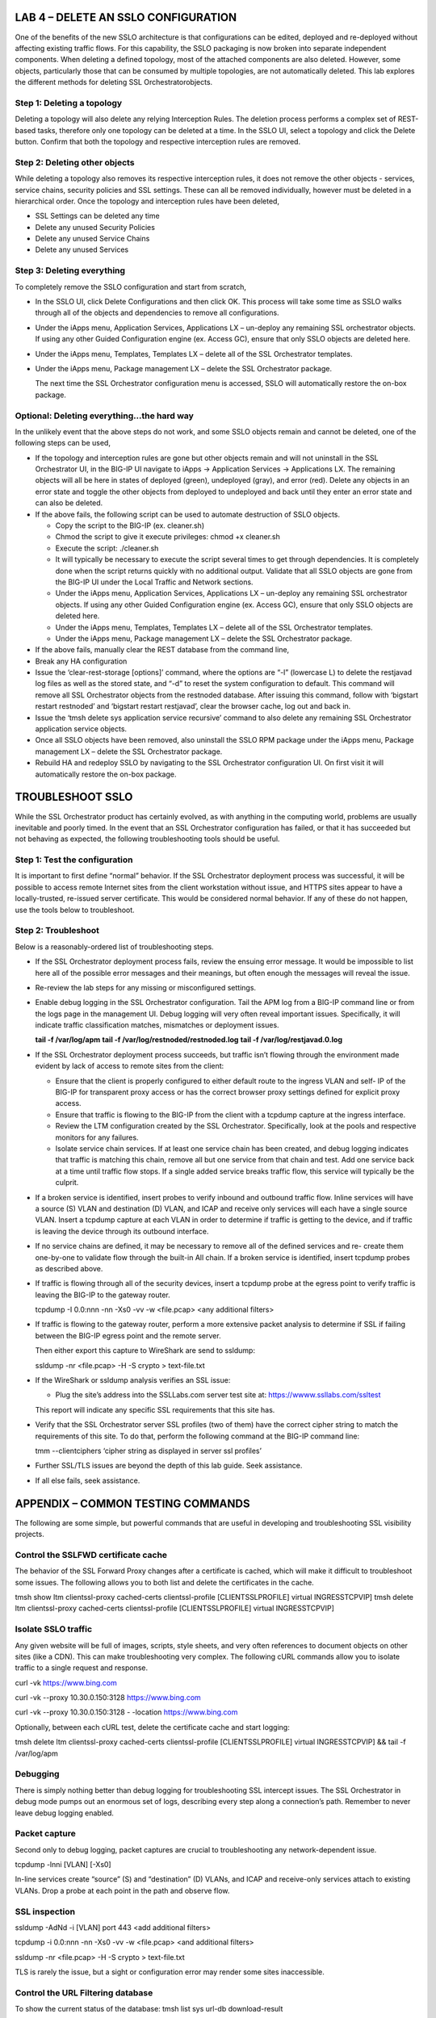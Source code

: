 LAB 4 – DELETE AN SSLO CONFIGURATION
====================================

One of the benefits of the new SSLO architecture is that
configurations can be edited, deployed and re-deployed without
affecting existing traffic flows. For this capability, the SSLO
packaging is now broken into separate independent components. When
deleting a defined topology, most of the attached components are
also deleted. However, some objects, particularly those that can be
consumed by multiple topologies, are not automatically deleted. This
lab explores the different methods for deleting SSL Orchestratorobjects.

Step 1: Deleting a topology
---------------------------

Deleting a topology will also delete any relying Interception Rules.
The deletion process performs a complex set of REST-based tasks,
therefore only one topology can be deleted at a time. In the SSLO
UI, select a topology and click the Delete button. Confirm that both
the topology and respective interception rules are removed.

Step 2: Deleting other objects
------------------------------

While deleting a topology also removes its respective interception
rules, it does not remove the other objects - services, service
chains, security policies and SSL settings. These can all be removed
individually, however must be deleted in a hierarchical order. Once
the topology and interception rules have been deleted,

-  SSL Settings can be deleted any time

-  Delete any unused Security Policies

-  Delete any unused Service Chains

-  Delete any unused Services

Step 3: Deleting everything
---------------------------

To completely remove the SSLO configuration and start from scratch,

-  In the SSLO UI, click Delete Configurations and then click OK. This
   process will take some time as SSLO walks through all of the
   objects and dependencies to remove all configurations.

-  Under the iApps menu, Application Services, Applications LX –
   un-deploy any remaining SSL orchestrator objects. If using any
   other Guided Configuration engine (ex. Access GC), ensure that
   only SSLO objects are deleted here.

-  Under the iApps menu, Templates, Templates LX – delete all of the SSL
   Orchestrator templates.

-  Under the iApps menu, Package management LX – delete the SSL
   Orchestrator package.

   The next time the SSL Orchestrator configuration menu is accessed,
   SSLO will automatically restore the on-box package.

Optional: Deleting everything…the hard way
------------------------------------------

In the unlikely event that the above steps do not work, and some
SSLO objects remain and cannot be deleted, one of the following
steps can be used,

-  If the topology and interception rules are gone but other objects
   remain and will not uninstall in the SSL Orchestrator UI, in the
   BIG-IP UI navigate to iApps -> Application Services -> Applications
   LX. The remaining objects will all be here in states of deployed
   (green), undeployed (gray), and error (red). Delete any objects in an
   error state and toggle the other objects from deployed to undeployed
   and back until they enter an error state and can also be deleted.

-  If the above fails, the following script can be used to automate
   destruction of SSLO objects.

   -  Copy the script to the BIG-IP (ex. cleaner.sh)

   -  Chmod the script to give it execute privileges: chmod +x
      cleaner.sh

   -  Execute the script: ./cleaner.sh

   -  It will typically be necessary to execute the script several times
      to get through dependencies. It is completely done when the script
      returns quickly with no additional output. Validate that all SSLO
      objects are gone from the BIG-IP UI under the Local Traffic and
      Network sections.

   -  Under the iApps menu, Application Services, Applications LX –
      un-deploy any remaining SSL orchestrator objects. If using any
      other Guided Configuration engine (ex. Access GC), ensure that
      only SSLO objects are deleted here.

   -  Under the iApps menu, Templates, Templates LX – delete all of the
      SSL Orchestrator templates.

   -  Under the iApps menu, Package management LX – delete the SSL
      Orchestrator package.

-  If the above fails, manually clear the REST database from the command
   line,

-  Break any HA configuration

-  Issue the ‘clear-rest-storage [options]’ command, where the options
   are “-l” (lowercase L) to delete the restjavad log files as well as
   the stored state, and “-d” to reset the system configuration to
   default. This command will remove all SSL Orchestrator objects from
   the restnoded database. After issuing this command, follow with
   ‘bigstart restart restnoded’ and ‘bigstart restart restjavad’, clear
   the browser cache, log out and back in.

-  Issue the ‘tmsh delete sys application service recursive’ command to
   also delete any remaining SSL Orchestrator application service
   objects.

-  Once all SSLO objects have been removed, also uninstall the SSLO RPM
   package under the iApps menu, Package management LX – delete the SSL
   Orchestrator package.

-  Rebuild HA and redeploy SSLO by navigating to the SSL Orchestrator
   configuration UI. On first visit it will automatically restore the
   on-box package.

TROUBLESHOOT SSLO
=================

While the SSL Orchestrator product has certainly evolved, as with
anything in the computing world, problems are usually inevitable and
poorly timed. In the event that an SSL Orchestrator configuration
has failed, or that it has succeeded but not behaving as expected,
the following troubleshooting tools should be useful.

Step 1: Test the configuration
------------------------------

It is important to first define “normal” behavior. If the SSL
Orchestrator deployment process was successful, it will be possible
to access remote Internet sites from the client workstation without
issue, and HTTPS sites appear to have a locally-trusted, re-issued
server certificate. This would be considered normal behavior. If any
of these do not happen, use the tools below to troubleshoot.

Step 2: Troubleshoot
--------------------

Below is a reasonably-ordered list of troubleshooting steps.

-  If the SSL Orchestrator deployment process fails, review the ensuing
   error message. It would be impossible to list here all of the
   possible error messages and their meanings, but often enough the
   messages will reveal the issue.

-  Re-review the lab steps for any missing or misconfigured settings.

-  Enable debug logging in the SSL Orchestrator configuration. Tail the
   APM log from a BIG-IP command line or from the logs page in the
   management UI. Debug logging will very often reveal important
   issues. Specifically, it will indicate traffic classification
   matches, mismatches or deployment issues.

   **tail -f /var/log/apm**
   **tail -f /var/log/restnoded/restnoded.log**
   **tail -f /var/log/restjavad.0.log**

-  If the SSL Orchestrator deployment process succeeds, but traffic
   isn’t flowing through the environment made evident by lack of
   access to remote sites from the client:

   -  Ensure that the client is properly configured to either default
      route to the ingress VLAN and self- IP of the BIG-IP for
      transparent proxy access or has the correct browser proxy
      settings defined for explicit proxy access.

   -  Ensure that traffic is flowing to the BIG-IP from the client with
      a tcpdump capture at the ingress interface.

   -  Review the LTM configuration created by the SSL Orchestrator.
      Specifically, look at the pools and respective monitors for
      any failures.

   -  Isolate service chain services. If at least one service chain has
      been created, and debug logging indicates that traffic is
      matching this chain, remove all but one service from that
      chain and test. Add one service back at a time until traffic
      flow stops. If a single added service breaks traffic flow,
      this service will typically be the culprit.

-  If a broken service is identified, insert probes to verify inbound
   and outbound traffic flow. Inline services will have a source (S)
   VLAN and destination (D) VLAN, and ICAP and receive only services
   will each have a single source VLAN. Insert a tcpdump capture at each
   VLAN in order to determine if traffic is getting to the device, and
   if traffic is leaving the device through its outbound interface.

-  If no service chains are defined, it may be necessary to remove all
   of the defined services and re- create them one-by-one to validate
   flow through the built-in All chain. If a broken service is
   identified, insert tcpdump probes as described above.

-  If traffic is flowing through all of the security devices, insert a
   tcpdump probe at the egress point to verify traffic is leaving the
   BIG-IP to the gateway router.

   tcpdump -I 0.0:nnn -nn -Xs0 -vv -w <file.pcap> <any additional filters>

-  If traffic is flowing to the gateway router, perform a more extensive
   packet analysis to determine if SSL if failing between the BIG-IP
   egress point and the remote server.

   Then either export this capture to WireShark are send to ssldump:

   ssldump -nr <file.pcap> -H -S crypto > text-file.txt

-  If the WireShark or ssldump analysis verifies an SSL issue:

   -  Plug the site’s address into the SSLLabs.com server test site at:
      `https://wwww.ssllabs.com/ssltest <http://www.ssllabs.com/ssltest/>`__

   This report will indicate any specific SSL requirements that this site has.

-  Verify that the SSL Orchestrator server SSL profiles (two of them)
   have the correct cipher string to match the requirements of this
   site. To do that, perform the following command at the BIG-IP command
   line:

   tmm --clientciphers ‘cipher string as displayed in server ssl profiles’

-  Further SSL/TLS issues are beyond the depth of this lab guide. Seek
   assistance.

-  If all else fails, seek assistance.

APPENDIX – COMMON TESTING COMMANDS
==================================

The following are some simple, but powerful commands that are useful
in developing and troubleshooting SSL visibility projects.

Control the SSLFWD certificate cache
------------------------------------

The behavior of the SSL Forward Proxy changes after a certificate is
cached, which will make it difficult to troubleshoot some issues.
The following allows you to both list and delete the certificates in
the cache.

tmsh show ltm clientssl-proxy cached-certs clientssl-profile [CLIENTSSLPROFILE] virtual INGRESSTCPVIP]
tmsh delete ltm clientssl-proxy cached-certs clientssl-profile [CLIENTSSLPROFILE] virtual INGRESSTCPVIP]

Isolate SSLO traffic
--------------------

Any given website will be full of images, scripts, style sheets, and
very often references to document objects on other sites (like a
CDN). This can make troubleshooting very complex. The following cURL
commands allow you to isolate traffic to a single request and response.

curl -vk https://www.bing.com

curl -vk --proxy 10.30.0.150:3128 https://www.bing.com

curl -vk --proxy 10.30.0.150:3128 - -location https://www.bing.com

Optionally, between each cURL test, delete the certificate cache and
start logging:

tmsh delete ltm clientssl-proxy cached-certs clientssl-profile [CLIENTSSLPROFILE] virtual INGRESSTCPVIP] && tail -f /var/log/apm

Debugging
---------

There is simply nothing better than debug logging for
troubleshooting SSL intercept issues. The SSL Orchestrator in debug
mode pumps out an enormous set of logs, describing every step along
a connection’s path. Remember to never leave debug logging enabled.

Packet capture
--------------

Second only to debug logging, packet captures are crucial to
troubleshooting any network-dependent issue.

tcpdump -lnni [VLAN] [-Xs0]

In-line services create “source” (S) and “destination” (D) VLANs,
and ICAP and receive-only services attach to existing VLANs. Drop a
probe at each point in the path and observe flow.

SSL inspection
--------------
ssldump -AdNd -i [VLAN] port 443 <add additional filters>

tcpdump -i 0.0:nnn -nn -Xs0 -vv -w <file.pcap> <and additional filters>

ssldump -nr <file.pcap> -H -S crypto > text-file.txt

TLS is rarely the issue, but a sight or configuration error may
render some sites inaccessible.

Control the URL Filtering database
----------------------------------

To show the current status of the database:
tmsh list sys url-db download-result

To initiate (force) the URL DB to update:
tmsh modify sys url-db download-schedule all stats true download-now true

To verify that the URL DB is actively updating:
tcpdup -lnni 0.0 port 80 and host 204.15.67.80

External testing
----------------

Plug the site’s address into SSLLabs.com server test site at
`https://wwww.ssllabs.com/ssltest <http://www.ssllabs.com/ssltest/>`__ to see if the site has any
unusual SSL/TLS requirements.

APPENDIX – ROUTING CONSIDERATIONS FOR LAYER 3 DEVICES
=====================================================

SSL Orchestrator sends all traffic through an inline layer 3 or HTTP
device in the same direction – entering through the inbound
interface. It is likely, therefore, that the layer 3 device may not
be able to correctly route both outbound (forward proxy) and inbound
(reverse proxy) traffic at the same time. Please see the appendix,
“Routing considerations for layer 3 devices” for more details. For
example, in a simple Linux-type environment there would be two
routes needed for SSLO:

-  The default gateway to send traffic back to SSLO through the
   service’s outbound interface

-  A static return route to allow client traffic to return through the
   service’s inbound interface Example:

   In the above, configured for an outbound traffic flow, the default
   gateway is on the outbound side interface (eth2), with a static
   route for 10.1.10.0/24 (client-sourced) traffic flowing back through
   the inbound interface (eth1). An inbound flow, however, would
   require the opposite:

+---------------------+-----------------------+-----------------------+---------------+----------------+---------------+
|     *Destination*   |     *Gateway*         |     *Genmask*         |     *Flags*   |     *Metric*   |     *iFace*   |
+=====================+=======================+=======================+===============+================+===============+
|     *default*       |     *198.19.64.7*     |     *0.0.0.0*         |     *UG*      |     *0*        |     *eth1*    |
+---------------------+-----------------------+-----------------------+---------------+----------------+---------------+
|     *10.1.10.0*     |     *198.19.64.245*   |     *255.255.255.0*   |     *UG*      |     *o*        |     *eth2*    |
+---------------------+-----------------------+-----------------------+---------------+----------------+---------------+

There are generally a few options for handling inbound and outbound
traffic flows:

-  Do not use the same layer 3 device for inbound and outbound flows –
   the simplest option, but not always possible in some environments.

-  Create a policy route, if the device supports it, to create multiple
   gateways. We will explore the second and second options below.

Configuring a policy route on the layer 3 device
------------------------------------------------

If a service supports it, policy routing allows you to create
multiple gateways on a layer 3 (routed) device. In lieu of creating
separate inbound and outbound services, and service chains for a
single L3 device, all traffic in this use case still flows through
the inbound side interface, but the policy route will effectively
steer traffic in the correct direction. Policy routing can be a
complex topic in and of itself, and each security product will have
its own way of configuring policy routing anyway, so it cannot be
covered in total in this guide. Please refer to product-specific
documentation to learn more about your policy routing options.

The following is an example script to enable a policy route on a
generic Linux device (most of which have iproute2 installed by
default). In the script, it is only necessary to modify the top
eight variables, defining attributes of the inbound and outbound
networks. Once complete, chmod the script to make it executable,
test it, and then call it from a startup process like /etc/rc.local
or /etc/init.d/rc.local. If the script is successful, you should be
able to send inbound and outbound SSLO traffic flows through this device.

.. Code::

   #!/bin/bash

   ## Inbound interface inbound\_interface=eth1.10
   inbound\_ip=198.19.64.65 inbound\_mask=25 inbound\_gw=198.19.64.7

   ## Outbound interface outbound\_interface=eth1.20
   outbound\_ip=198.19.64.130 outbound\_mask=25
   outbound\_gw=198.19.64.245

   ### ---------------------------------------------- ###

   ### ---------------------------------------------- ###

   ## static table names inbound\_table=av\_in outbound\_table=av\_out

   ## function to get network from mask and IP get\_network () {

   IFS=. read -r io1 io2 io3 io4 <<< "$2"

   set -- $(( 5 - ($1 / 8) )) 255 255 255 255 $(( (255 << (8 - ($1 %8))) & 255 )) 0 0 0
   [ $1 -gt 1 ] && shift $1 \|\| shift
   NET\_ADDR="$((${io1} & ${1-0})).$((${io2} & ${2-0})).$((${io3} &
   ${3-0})).$((${io4} & ${4-0}))"

   echo "$NET\_ADDR"

   }

   ## stop if iproute2 isn not installed if ! [ -d "/etc/iproute2/" ];
   then

   echo "iproute2 policy routing is not available on this system -
   exiting" exit

   fi

   ## create the ipproute2 tables

   if ! grep -q ${inbound\_table} /etc/iproute2/rt\_tables; then echo
   "200 ${inbound\_table}" >> /etc/iproute2/rt\_tables

   fi

   if ! grep -q ${outbound\_table} /etc/iproute2/rt\_tables; then echo
   "201 ${outbound\_table}" >> /etc/iproute2/rt\_tables

   fi

   ## get the inbound and outbound networks from function
   inbound\_net=$(get\_network ${inbound\_mask} ${inbound\_ip})

APPENDIX – DEMO SCRIPTS
=======================

Lab 1 demo script
-----------------

**Configuration review and prerequisites**

1. Optionally define DNS, NTP and gateway route

2. Click Next

**Topology Properties**

1. Name - some name

2. Protocol: Any

3. IP Family: IPv4

4. Topology: L3 Outbound

5. Click Save & Next

**SSL Configuration**

1. Create a New SSL Profile

2. Client-side SSL (Cipher Type): Cipher String

3. Client-side SSL (Cipher String): DEFAULT

4. Client-side SSL (Certificate Key Chain): default.crt and default.key

5. Client-side SSL (CA Certificate Key Chain): subca.f5demolabs.com

6. Server-side SSL (Cipher Type): Cipher String

7. Server-side SSL (Cipher String): DEFAULT

8. Server-side SSL (Trusted Certificate Authority): ca-bundle.crt

9. Click Save & Next

**Service List**

1. **Inline Layer 2 service**

   a. Name: some name (ex. FireEye)

   b. Network Configuration

      -  Ratio: 1

      -  From BIGIP VLAN: Create New, name (ex. FireEye\_in), int 1.6

      -  To BIGIP VLAN: Create New, name (ex. FireEye\_out), int 1.7

      -  Click Done

   c. Service Action Down: Ignore

   d. Enable Port Remap: Enable, 8080

   e. Click Save

1. **Inline layer 3 service**

   a. Name: some name (ex. IPS)

   b. IP Family: IPv4

   c. Auto Manage: Enabled

   d. To Service Configuration

      - To Service: 198.19.64.7/25

      -  VLAN: Create New, name (ex. IPS\_in), interface 1.3, tag 50

   e. Service Action Down: Ignore

   f. L3 Devices: 198.19.64.64

   g. From Service Configuration

      - From Service: 198.19.64.245/25

      - VLAN: Create New, name (ex. IP\_out), interface 1.3, tag 60

   h. Enable Port Remap: Enabled, 8181

   i. Manage SNAT Settings: None

   j. Click Save

1. **Inline HTTP service**

   a. Name: some name (ex. Proxy)

   b. IP Family: IPv4

   c. Auto Manage: Enabled

   d. Proxy Type: Explicit

   e. To Service Configuration

      -  To Service: 198.19.96.7/25
      -  VLAN: Create New, name (ex. Proxy\_in), interface 1.3, tag 110

   f. Service Action Down: Ignore

   g. HTTP Proxy Devices: 198.19.96.66, Port 3128

   h. From Service Configuration

      -  From Service: 198.19.96.245/25
      -  VLAN: Create New, name (ex. Proxy\_out), interface 1.3, tag 120

   i. Manage SNAT Settings: None

   j. Authentication Offload: Disabled

   k. Click Save

1. **ICAP Service**

   a. name: some name (ex. DLP)

   b. IP Family: IPv4

   c. ICAP Devices: 10.70.0.10, Port 1344

   d. Request URI Path: /squidclamav

   e. Response URI Path: /squidclamav

   f. Preview Max Length(bytes): 524288

   g. Service Action Down: Ignore

   h. Click Save

1. **TAP Service**

   a. Some Name (ex. TAP)

   b. Mac Address: 12:12:12:12:12:12

   c. VLAN: Create New, name (ex. TAP\_in)

   d. Interface: 1.4

   e. Service Action Down: Ignore

   f. Click Save

   g. Click Save & Next

**Service Chain List**

1. Add

   a. Name: some name (ex. my-service-chain)

   b. Services: all of the services

   c. Click Save

2. Add

   a. name: some name (ex. my-sub-service-chain)

   b. Services: L2 and TAP services

   c. Click Save

3. Click Save & Next

**Security Policy**

1. Add a new rule

   a. Name: some name (ex. urlf\_bypass)

   b. Conditions

      -  Category Lookup (All)

      -  SNI Category: Financial Data and Services, Health and Medicine

   c. Action: Allow

   d. SSL Forward Proxy Action: bypass

   e. Service Chain: L2/TAP service chain

   f. Click OK

2. Modify the All rule

   a. Service Chain: all services chain

   b. Click OK

3. Click Save & Next

**Interception Rule**

a. Select Outbound Rule Type: Default

b. Ingress Network (VLANs): client-side

c. L7 Interception Rules: apply FTP and email protocols as required

d. Click Save & Next

**Egress Setting**

a. Manage SNAT Settings: Auto Map

b. Gateways: New, ratio 1, 10.30.0.1

**Summary**

a. Review configuration

b. Click Deploy

Lab 2 demo script
-----------------

**Configuration review and prerequisites**

1. Optionally define DNS, NTP and gateway route

2. Click Next

**Topology Properties**

1. Name: some name (ex. sslo-inbound-1)

2. Protocol: TCP

3. IP Family: IPv4

4. Topology: L3 Inbound

5. Click Save & Next

**SSL Configuration**

1.  Show Advanced Setting

2.  Client-side SSL (Cipher Type): Cipher String

3.  Client-side SSL (Cipher String): DEFAULT

4.  Client-side SSL (Certificate Key Chain): default.crt and default.key

5.  Server-side SSL (Cipher Type): Cipher String

6.  Server-side SSL (Cipher String): DEFAULT

7.  Server-side SSL (Trusted Certificate Authority): ca-bundle.crt

8.  Advanced (Expire Certificate Control): Ignore

9.  Advanced (Untrusted Certificate Authority): Ignore

10. Click Save & Next

**Services List**

1. Click Save & Next

**Service Chain List**

1. Click Save & Next

**Security Policy**

1. Remove Pinners\_Rule

2. Edit All Traffic rule and add L2/TAP service chain

3. Click Save & Next

**Interception Rule**

1. Gateway-mode

   a. Hide Advanced Setting

   b. Source Address: 0.0.0.0/0

   c. Destination Address/Mask: 0.0.0.0/0

   d. Port: 443

   e. VLANs: outbound

2. Targeted-mode

   a. Show Advanced Setting

   b. Source Address: 0.0.0.0/0

   c. Destination Address: 10.30.0.200

   d. Port: 443

   e. VLANs: outbound

   f. Pool: webserver-pool

3. Click Save & Next

**Egress Settings**

1. Manage SNAT Settings: Auto Map

2. Gateways: Default Route

**Summary**

1. Review configuration

2. Click Deploy

Lab 3 demo script
-----------------

**Configuration review and prerequisites**

1. Optionally define DNS, NTP and gateway route

2. Click Next

**Topology Properties**

1. Name: some name (ex. sslo-explicit)

2. Protocol: TCP

3. IP Family: IPv4

4. Topology: L3 Explicit Proxy

5. Click Save & Next

**SSL Configuration**

1. SSL Profile: Use Existing, existing outbound SSL settings

2. Click Save & Next

**Services List**

1. Click Save & Next

**Service Chain List**

1. Click Save & Next

**Security Policy**

1. Type: Use Existing, existing outbound security policy

2. Click Save & Next

**Interception Rule**

1. IPV4 Address: 10.20.0.150

2. Port: 3128

1. VLANs: client-net

2. Click Save & Next

**Egress Settings**

1. Manage SNAT Settings: Auto Map

2. Gateways: Existing Gateway Pool, -ex-pool-4 pool

**Summary**

1. Review configuration

2. Click Deploy

**System Settings**

1. DNS Query Resolution: Local Forwarding Nameserver

2. Local Forwarding Nameserver(s): 10.1.20.1

3. Click Deploy
